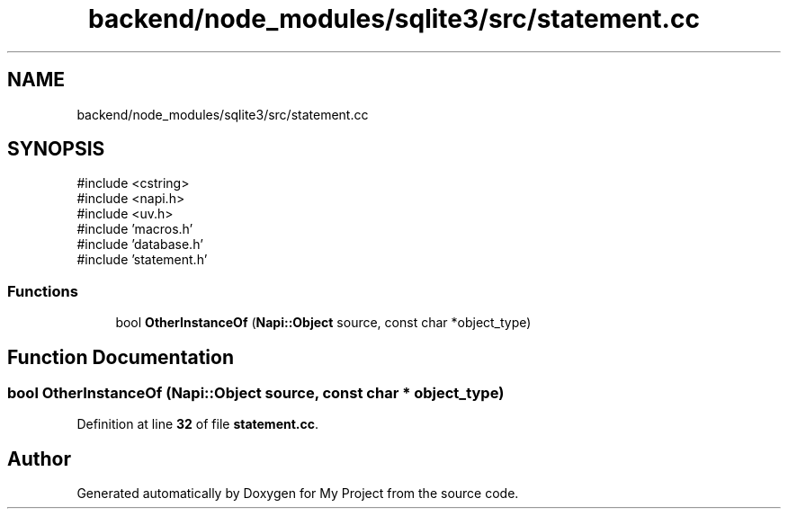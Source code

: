 .TH "backend/node_modules/sqlite3/src/statement.cc" 3 "My Project" \" -*- nroff -*-
.ad l
.nh
.SH NAME
backend/node_modules/sqlite3/src/statement.cc
.SH SYNOPSIS
.br
.PP
\fR#include <cstring>\fP
.br
\fR#include <napi\&.h>\fP
.br
\fR#include <uv\&.h>\fP
.br
\fR#include 'macros\&.h'\fP
.br
\fR#include 'database\&.h'\fP
.br
\fR#include 'statement\&.h'\fP
.br

.SS "Functions"

.in +1c
.ti -1c
.RI "bool \fBOtherInstanceOf\fP (\fBNapi::Object\fP source, const char *object_type)"
.br
.in -1c
.SH "Function Documentation"
.PP 
.SS "bool OtherInstanceOf (\fBNapi::Object\fP source, const char * object_type)"

.PP
Definition at line \fB32\fP of file \fBstatement\&.cc\fP\&.
.SH "Author"
.PP 
Generated automatically by Doxygen for My Project from the source code\&.
